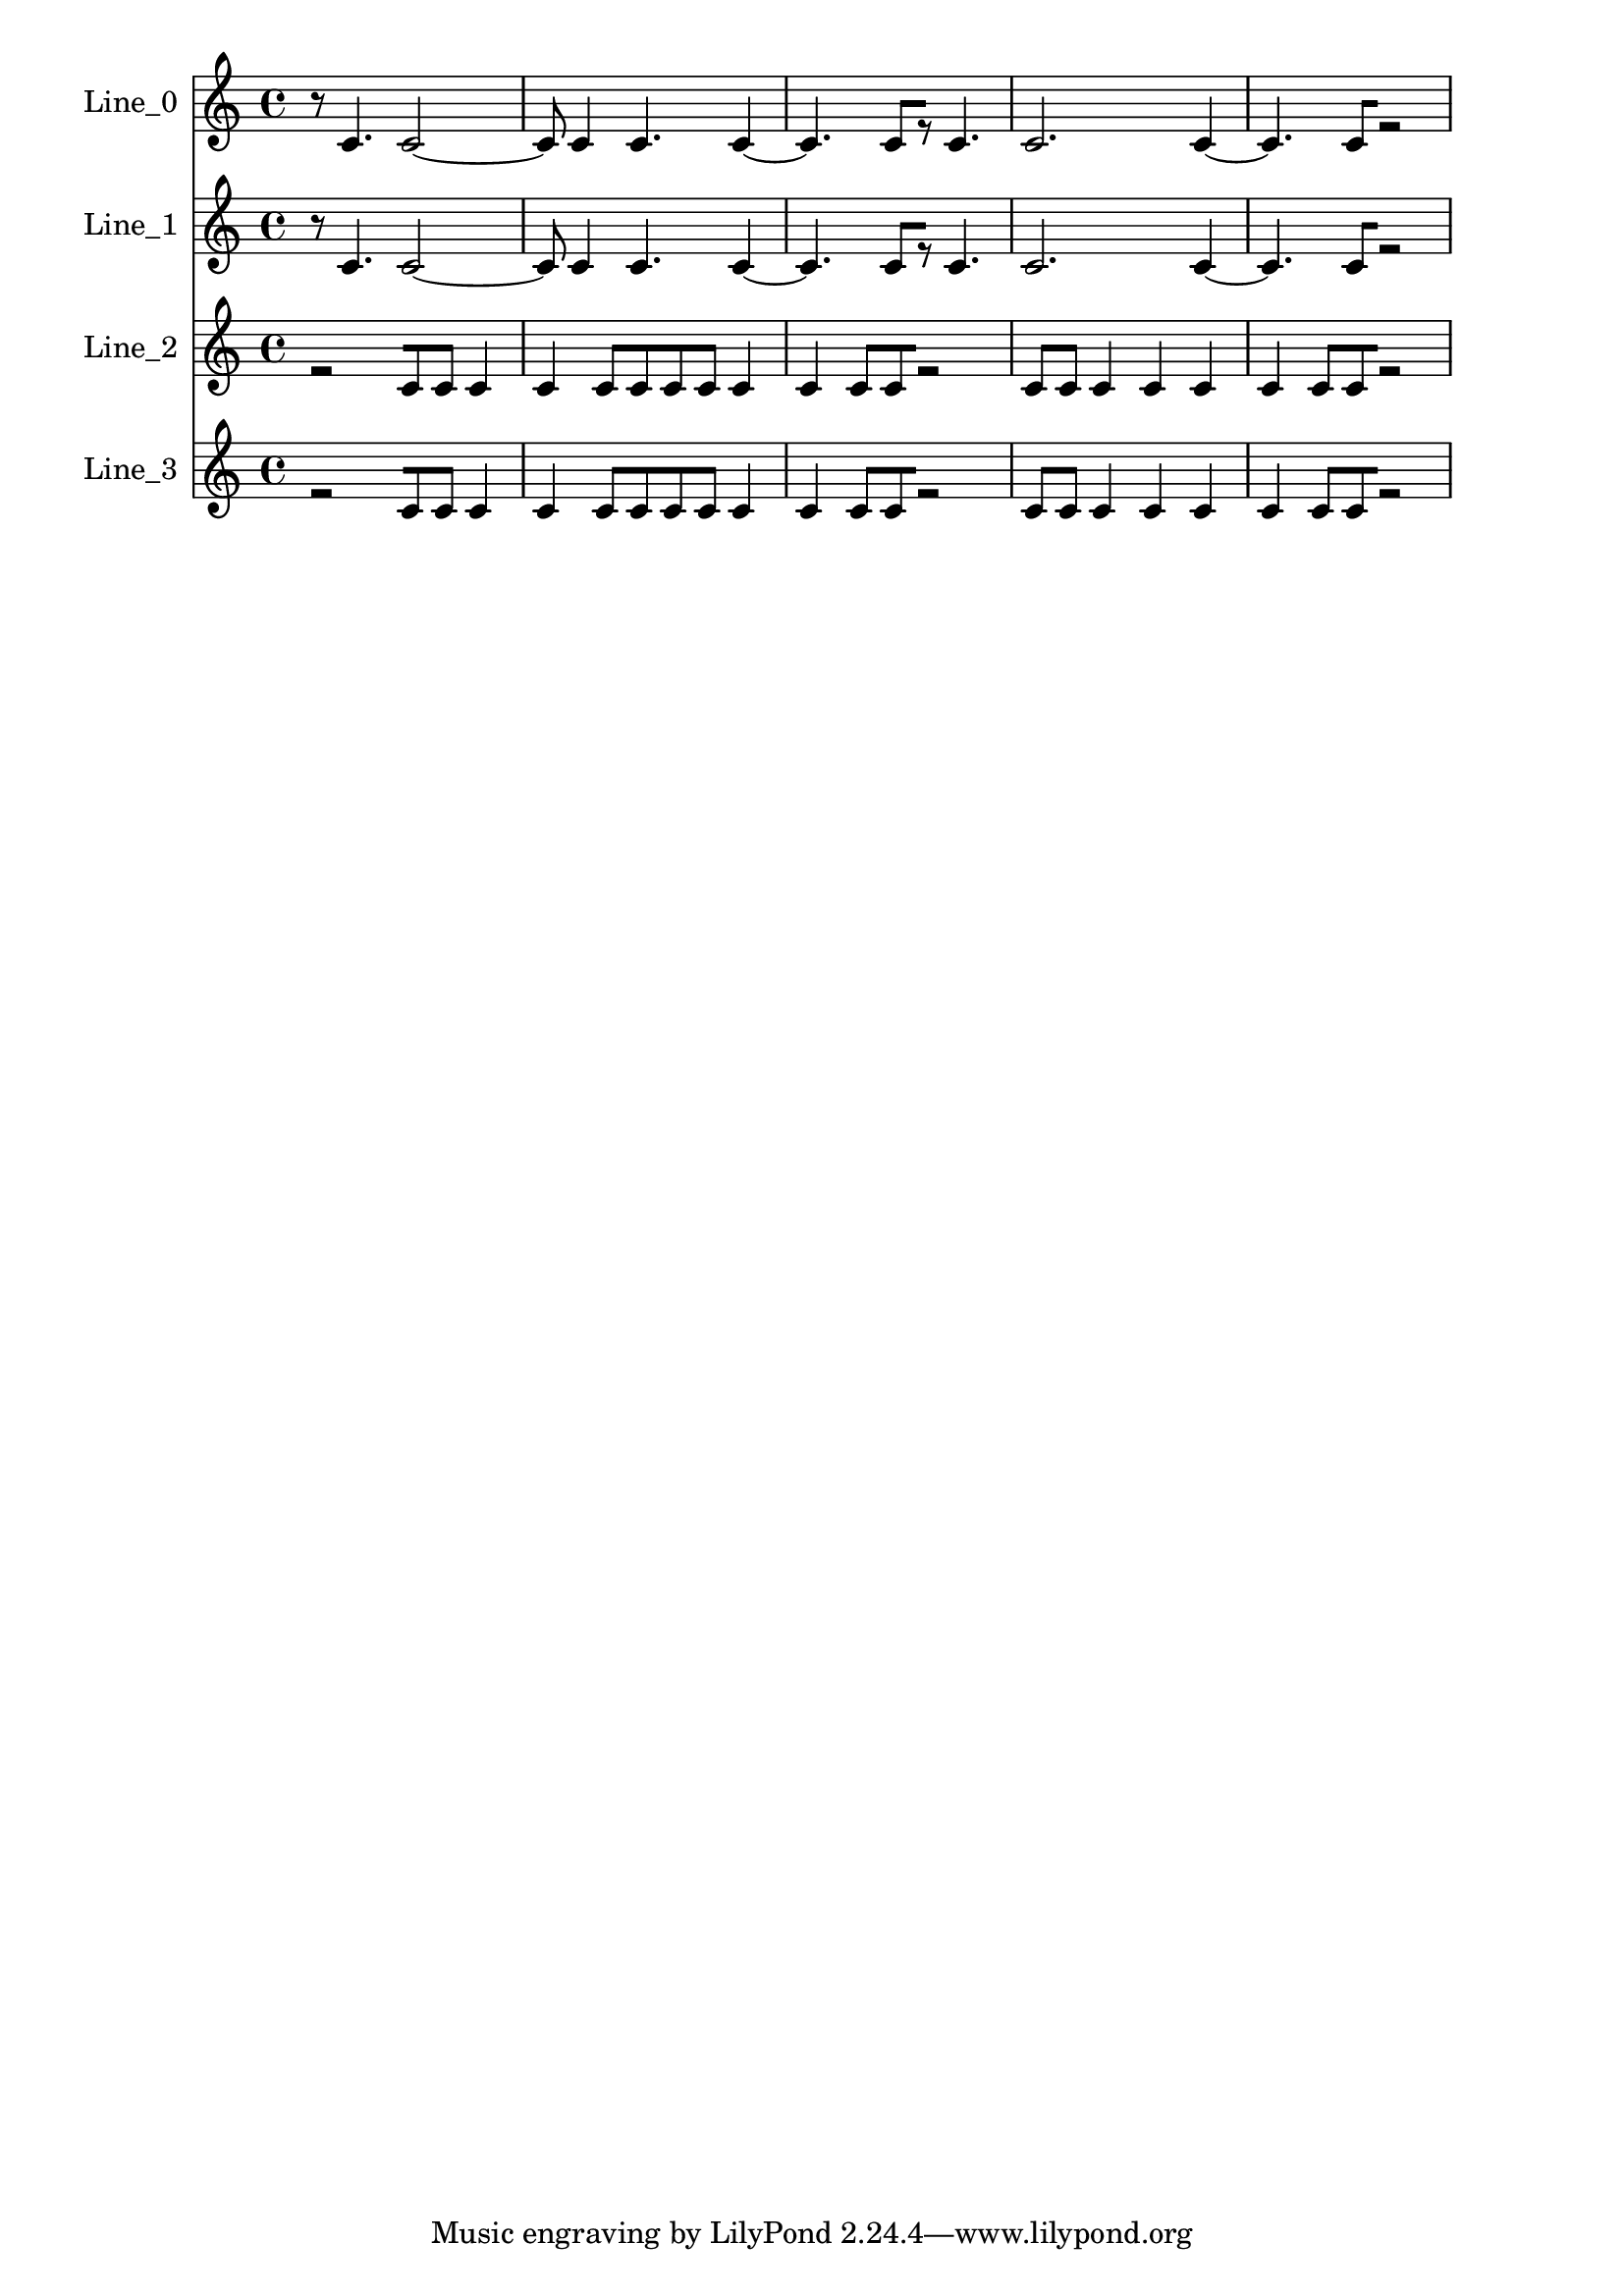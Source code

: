 % 2017-09-21 20:29

\version "2.18.2"
\language "english"

\header {}

\layout {}

\paper {}

\score {
    \new Score <<
        \context Staff = "line_0" \with {
            \consists Horizontal_bracket_engraver
        } {
            \set Staff.instrumentName = \markup { Line_0 }
            \set Staff.shortInstrumentName = \markup { Line_0 }
            {
                \accidentalStyle modern-cautionary
                r8
                c'4.
                c'2 ~
                c'8
                c'4
                c'4.
                c'4 ~
                c'4.
                c'8 [
                r8 ]
                c'4.
                c'2.
                c'4 ~
                c'4.
                c'8 [
                r2 ]
            }
        }
        \context Staff = "line_1" \with {
            \consists Horizontal_bracket_engraver
        } {
            \set Staff.instrumentName = \markup { Line_1 }
            \set Staff.shortInstrumentName = \markup { Line_1 }
            {
                \accidentalStyle modern-cautionary
                r8
                c'4.
                c'2 ~
                c'8
                c'4
                c'4.
                c'4 ~
                c'4.
                c'8 [
                r8 ]
                c'4.
                c'2.
                c'4 ~
                c'4.
                c'8 [
                r2 ]
            }
        }
        \context Staff = "line_2" \with {
            \consists Horizontal_bracket_engraver
        } {
            \set Staff.instrumentName = \markup { Line_2 }
            \set Staff.shortInstrumentName = \markup { Line_2 }
            {
                \accidentalStyle modern-cautionary
                r2 [
                c'8
                c'8 ]
                c'4
                c'4
                c'8 [
                c'8
                c'8
                c'8 ]
                c'4
                c'4
                c'8 [
                c'8
                r2 ]
                c'8 [
                c'8 ]
                c'4
                c'4
                c'4
                c'4
                c'8 [
                c'8
                r2 ]
            }
        }
        \context Staff = "line_3" \with {
            \consists Horizontal_bracket_engraver
        } {
            \set Staff.instrumentName = \markup { Line_3 }
            \set Staff.shortInstrumentName = \markup { Line_3 }
            {
                \accidentalStyle modern-cautionary
                r2 [
                c'8
                c'8 ]
                c'4
                c'4
                c'8 [
                c'8
                c'8
                c'8 ]
                c'4
                c'4
                c'8 [
                c'8
                r2 ]
                c'8 [
                c'8 ]
                c'4
                c'4
                c'4
                c'4
                c'8 [
                c'8
                r2 ]
            }
        }
    >>
}